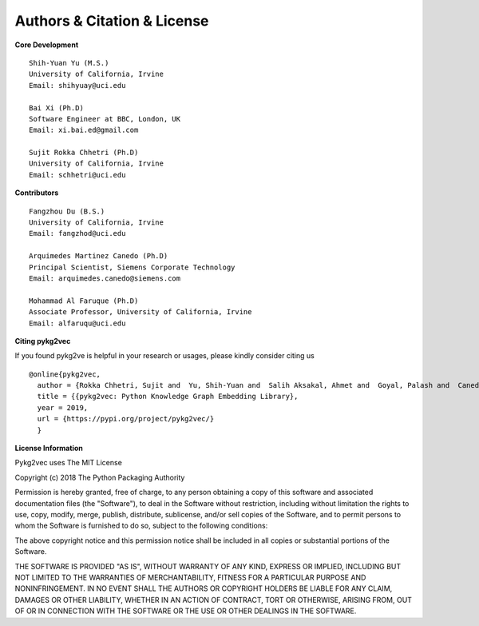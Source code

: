 Authors & Citation & License
============================

**Core Development**
::

    Shih-Yuan Yu (M.S.)
    University of California, Irvine
    Email: shihyuay@uci.edu

    Bai Xi (Ph.D)
    Software Engineer at BBC, London, UK
    Email: xi.bai.ed@gmail.com

    Sujit Rokka Chhetri (Ph.D)
    University of California, Irvine
    Email: schhetri@uci.edu

**Contributors**
::

    Fangzhou Du (B.S.)
    University of California, Irvine
    Email: fangzhod@uci.edu

    Arquimedes Martinez Canedo (Ph.D)
    Principal Scientist, Siemens Corporate Technology
    Email: arquimedes.canedo@siemens.com

    Mohammad Al Faruque (Ph.D)
    Associate Professor, University of California, Irvine
    Email: alfaruqu@uci.edu

**Citing pykg2vec**

If you found pykg2ve is helpful in your research or usages, please kindly consider citing us
::

  @online{pykg2vec,
    author = {Rokka Chhetri, Sujit and  Yu, Shih-Yuan and  Salih Aksakal, Ahmet and  Goyal, Palash and  Canedo, Arquimedes and Al Faruque, Mohammad},
    title = {{pykg2vec: Python Knowledge Graph Embedding Library},
    year = 2019,
    url = {https://pypi.org/project/pykg2vec/}
    }

**License Information**

Pykg2vec uses The MIT License

Copyright (c) 2018 The Python Packaging Authority

Permission is hereby granted, free of charge, to any person obtaining a copy
of this software and associated documentation files (the "Software"), to deal
in the Software without restriction, including without limitation the rights
to use, copy, modify, merge, publish, distribute, sublicense, and/or sell
copies of the Software, and to permit persons to whom the Software is
furnished to do so, subject to the following conditions:

The above copyright notice and this permission notice shall be included in all
copies or substantial portions of the Software.

THE SOFTWARE IS PROVIDED "AS IS", WITHOUT WARRANTY OF ANY KIND, EXPRESS OR
IMPLIED, INCLUDING BUT NOT LIMITED TO THE WARRANTIES OF MERCHANTABILITY,
FITNESS FOR A PARTICULAR PURPOSE AND NONINFRINGEMENT. IN NO EVENT SHALL THE
AUTHORS OR COPYRIGHT HOLDERS BE LIABLE FOR ANY CLAIM, DAMAGES OR OTHER
LIABILITY, WHETHER IN AN ACTION OF CONTRACT, TORT OR OTHERWISE, ARISING FROM,
OUT OF OR IN CONNECTION WITH THE SOFTWARE OR THE USE OR OTHER DEALINGS IN THE
SOFTWARE.

